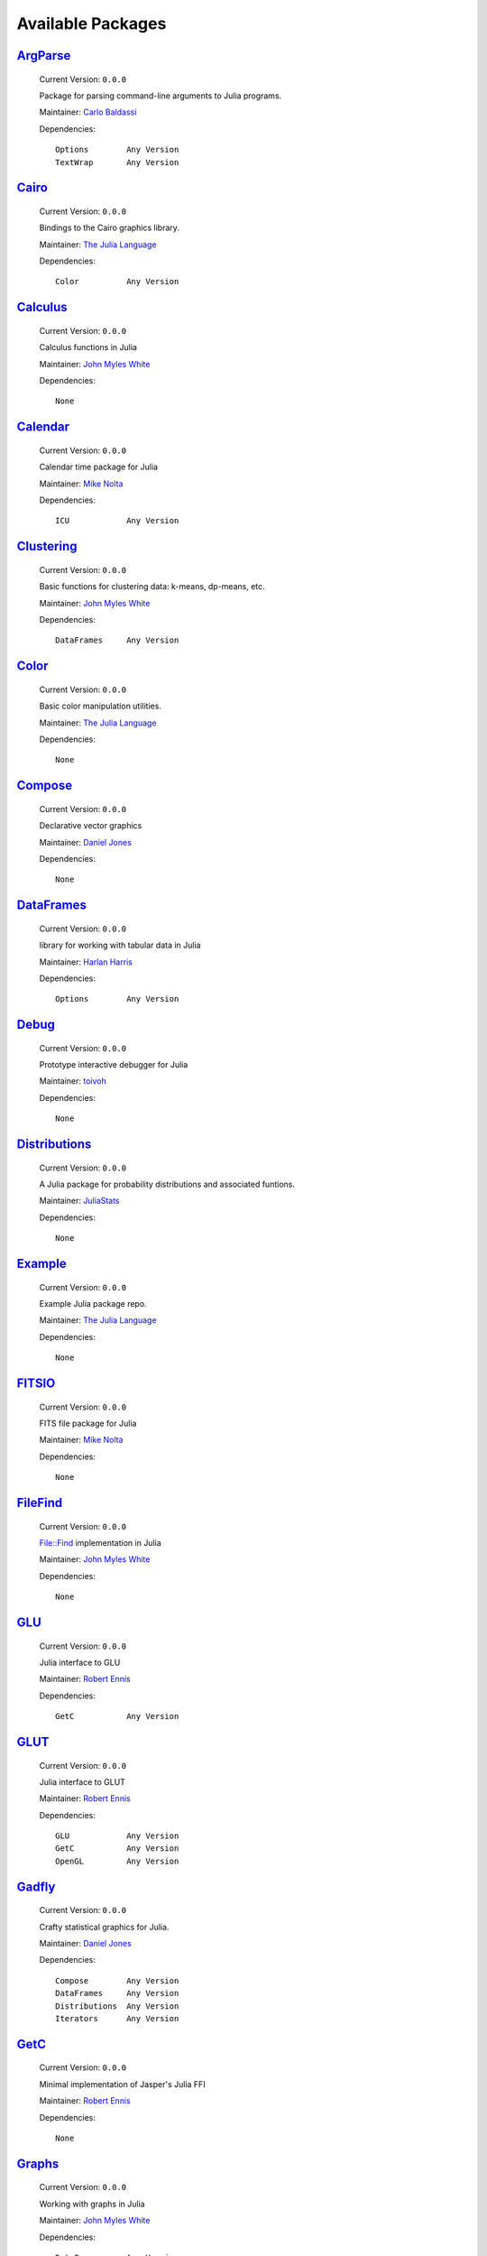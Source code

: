 ********************
 Available Packages  
********************

`ArgParse <https://github.com/carlobaldassi/ArgParse.jl>`_
__________________________________________________________

  Current Version: ``0.0.0``

  Package for parsing command-line arguments to Julia programs. 

  Maintainer: `Carlo Baldassi <https://github.com/carlobaldassi>`_

  Dependencies::

      Options        Any Version
      TextWrap       Any Version

`Cairo <https://github.com/JuliaLang/Cairo.jl>`_
________________________________________________

  Current Version: ``0.0.0``

  Bindings to the Cairo graphics library. 

  Maintainer: `The Julia Language <https://github.com/JuliaLang>`_

  Dependencies::

      Color          Any Version

`Calculus <https://github.com/johnmyleswhite/Calculus.jl>`_
___________________________________________________________

  Current Version: ``0.0.0``

  Calculus functions in Julia 

  Maintainer: `John Myles White <https://github.com/johnmyleswhite>`_

  Dependencies::

      None

`Calendar <https://github.com/nolta/Calendar.jl>`_
__________________________________________________

  Current Version: ``0.0.0``

  Calendar time package for Julia 

  Maintainer: `Mike Nolta <https://github.com/nolta>`_

  Dependencies::

      ICU            Any Version

`Clustering <https://github.com/johnmyleswhite/Clustering.jl>`_
_______________________________________________________________

  Current Version: ``0.0.0``

  Basic functions for clustering data: k-means, dp-means, etc. 

  Maintainer: `John Myles White <https://github.com/johnmyleswhite>`_

  Dependencies::

      DataFrames     Any Version

`Color <https://github.com/JuliaLang/Color.jl>`_
________________________________________________

  Current Version: ``0.0.0``

  Basic color manipulation utilities. 

  Maintainer: `The Julia Language <https://github.com/JuliaLang>`_

  Dependencies::

      None

`Compose <https://github.com/dcjones/Compose.jl>`_
__________________________________________________

  Current Version: ``0.0.0``

  Declarative vector graphics 

  Maintainer: `Daniel Jones <https://github.com/dcjones>`_

  Dependencies::

      None

`DataFrames <https://github.com/HarlanH/DataFrames.jl>`_
________________________________________________________

  Current Version: ``0.0.0``

  library for working with tabular data in Julia 

  Maintainer: `Harlan Harris <https://github.com/HarlanH>`_

  Dependencies::

      Options        Any Version

`Debug <https://github.com/toivoh/Debug.jl>`_
_____________________________________________

  Current Version: ``0.0.0``

  Prototype interactive debugger for Julia 

  Maintainer: `toivoh <https://github.com/toivoh>`_

  Dependencies::

      None

`Distributions <https://github.com/JuliaStats/Distributions.jl>`_
_________________________________________________________________

  Current Version: ``0.0.0``

  A Julia package for probability distributions and associated funtions. 

  Maintainer: `JuliaStats <https://github.com/JuliaStats>`_

  Dependencies::

      None

`Example <https://github.com/JuliaLang/Example.jl>`_
____________________________________________________

  Current Version: ``0.0.0``

  Example Julia package repo. 

  Maintainer: `The Julia Language <https://github.com/JuliaLang>`_

  Dependencies::

      None

`FITSIO <https://github.com/nolta/FITSIO.jl>`_
______________________________________________

  Current Version: ``0.0.0``

  FITS file package for Julia 

  Maintainer: `Mike Nolta <https://github.com/nolta>`_

  Dependencies::

      None

`FileFind <https://github.com/johnmyleswhite/FileFind.jl>`_
___________________________________________________________

  Current Version: ``0.0.0``

  File::Find implementation in Julia 

  Maintainer: `John Myles White <https://github.com/johnmyleswhite>`_

  Dependencies::

      None

`GLU <https://github.com/rennis250/GLU.jl>`_
____________________________________________

  Current Version: ``0.0.0``

  Julia interface to GLU 

  Maintainer: `Robert Ennis <https://github.com/rennis250>`_

  Dependencies::

      GetC           Any Version

`GLUT <https://github.com/rennis250/GLUT.jl>`_
______________________________________________

  Current Version: ``0.0.0``

  Julia interface to GLUT 

  Maintainer: `Robert Ennis <https://github.com/rennis250>`_

  Dependencies::

      GLU            Any Version
      GetC           Any Version
      OpenGL         Any Version

`Gadfly <https://github.com/dcjones/Gadfly.jl>`_
________________________________________________

  Current Version: ``0.0.0``

  Crafty statistical graphics for Julia. 

  Maintainer: `Daniel Jones <https://github.com/dcjones>`_

  Dependencies::

      Compose        Any Version
      DataFrames     Any Version
      Distributions  Any Version
      Iterators      Any Version

`GetC <https://github.com/rennis250/GetC.jl>`_
______________________________________________

  Current Version: ``0.0.0``

  Minimal implementation of Jasper's Julia FFI 

  Maintainer: `Robert Ennis <https://github.com/rennis250>`_

  Dependencies::

      None

`Graphs <https://github.com/johnmyleswhite/Graphs.jl>`_
_______________________________________________________

  Current Version: ``0.0.0``

  Working with graphs in Julia 

  Maintainer: `John Myles White <https://github.com/johnmyleswhite>`_

  Dependencies::

      DataFrames     Any Version

`Grid <https://github.com/timholy/Grid.jl>`_
____________________________________________

  Current Version: ``0.0.0``

  Grid operations for the Julia language 

  Maintainer: `Tim Holy <https://github.com/timholy>`_

  Dependencies::

      None

`HDF5 <https://github.com/timholy/HDF5.jl>`_
____________________________________________

  Current Version: ``0.0.0``

  HDF5 interface for the Julia language 

  Maintainer: `Tim Holy <https://github.com/timholy>`_

  Dependencies::

      None

`HTTP <https://github.com/dirk/HTTP.jl>`_
_________________________________________

  Current Version: ``0.0.0``

  HTTP library (server, client, parser) for the Julia language 

  Maintainer: `Dirk Gadsden <https://github.com/dirk>`_

  Dependencies::

      None

`HypothesisTests <https://github.com/simonster/HypothesisTests.jl>`_
____________________________________________________________________

  Current Version: ``0.0.0``

  T-tests, Wilcoxon rank sum (Mann-Whitney U), signed rank, and circular statistics in Julia 

  Maintainer: `Simon Kornblith <https://github.com/simonster>`_

  Dependencies::

      None

`ICU <https://github.com/nolta/ICU.jl>`_
________________________________________

  Current Version: ``0.0.0``

  Julia wrapper for the International Components for Unicode (ICU) library 

  Maintainer: `Mike Nolta <https://github.com/nolta>`_

  Dependencies::

      UTF16          Any Version

`IniFile <https://github.com/JuliaLang/IniFile.jl>`_
____________________________________________________

  Current Version: ``0.0.0``

  Reading and writing Windows-style INI files (writing not yet implemented). 

  Maintainer: `The Julia Language <https://github.com/JuliaLang>`_

  Dependencies::

      None

`Iterators <https://github.com/JuliaLang/Iterators.jl>`_
________________________________________________________

  Current Version: ``0.0.0``

  Common functional iterator patterns. 

  Maintainer: `The Julia Language <https://github.com/JuliaLang>`_

  Dependencies::

      None

`Ito <https://github.com/aviks/Ito.jl>`_
________________________________________

  Current Version: ``0.0.0``

  A Julia package for quantitative finance 

  Maintainer: `Avik Sengupta <https://github.com/aviks>`_

  More Info: `<http://aviks.github.com/Ito.jl/>`_ 

  Dependencies::

      Calendar       Any Version
      Distributions  Any Version

`JSON <https://github.com/aviks/JSON.jl>`_
__________________________________________

  Current Version: ``0.0.0``

  JSON parsing and printing 

  Maintainer: `Avik Sengupta <https://github.com/aviks>`_

  Dependencies::

      None

`Languages <https://github.com/johnmyleswhite/Languages.jl>`_
_____________________________________________________________

  Current Version: ``0.0.0``

  A package for working with human languages 

  Maintainer: `John Myles White <https://github.com/johnmyleswhite>`_

  Dependencies::

      None

`Loss <https://github.com/johnmyleswhite/Loss.jl>`_
___________________________________________________

  Current Version: ``0.0.0``

  Loss functions 

  Maintainer: `John Myles White <https://github.com/johnmyleswhite>`_

  Dependencies::

      None

`MAT <https://github.com/simonster/MAT.jl>`_
____________________________________________

  Current Version: ``0.0.0``

  Julia module for reading MATLAB files 

  Maintainer: `Simon Kornblith <https://github.com/simonster>`_

  Dependencies::

      HDF5           Any Version

`MCMC <https://github.com/doobwa/MCMC.jl>`_
___________________________________________

  Current Version: ``0.0.0``

  MCMC tools for Julia 

  Maintainer: `Chris DuBois <https://github.com/doobwa>`_

  Dependencies::

      Options        Any Version

`Mongrel2 <https://github.com/aviks/Mongrel2.jl>`_
__________________________________________________

  Current Version: ``0.0.0``

  Mongrel2 handlers in Julia 

  Maintainer: `Avik Sengupta <https://github.com/aviks>`_

  Dependencies::

      JSON           Any Version
      ZMQ            Any Version

`NHST <https://github.com/johnmyleswhite/NHST.jl>`_
___________________________________________________

  Current Version: ``0.0.0``

  Null hypothesis significance tests 

  Maintainer: `John Myles White <https://github.com/johnmyleswhite>`_

  Dependencies::

      None

`Named <https://github.com/HarlanH/Named.jl>`_
______________________________________________

  Current Version: ``0.0.0``

  Julia named index and named vector types 

  Maintainer: `Harlan Harris <https://github.com/HarlanH>`_

  Dependencies::

      None

`OpenGL <https://github.com/rennis250/OpenGL.jl>`_
__________________________________________________

  Current Version: ``0.0.0``

  Julia interface to OpenGL 

  Maintainer: `Robert Ennis <https://github.com/rennis250>`_

  Dependencies::

      GetC           Any Version

`Optim <https://github.com/johnmyleswhite/Optim.jl>`_
_____________________________________________________

  Current Version: ``0.0.0``

  Optimization functions for Julia 

  Maintainer: `John Myles White <https://github.com/johnmyleswhite>`_

  More Info: `<http://johnmyleswhite.com>`_ 

  Dependencies::

      Calculus       Any Version
      Distributions  Any Version
      Options        Any Version

`Options <https://github.com/JuliaLang/Options.jl>`_
____________________________________________________

  Current Version: ``0.0.0``

  A framework for providing optional arguments to functions. 

  Maintainer: `The Julia Language <https://github.com/JuliaLang>`_

  Dependencies::

      None

`PLX <https://github.com/simonster/PLX.jl>`_
____________________________________________

  Current Version: ``0.0.0``

  Julia module for reading Plexon PLX files 

  Maintainer: `Simon Kornblith <https://github.com/simonster>`_

  Dependencies::

      None

`PatternDispatch <https://github.com/toivoh/PatternDispatch.jl>`_
_________________________________________________________________

  Current Version: ``0.0.0``

  Method dispatch based on pattern matching for Julia 

  Maintainer: `toivoh <https://github.com/toivoh>`_

  Dependencies::

      None

`ProjectTemplate <https://github.com/johnmyleswhite/ProjectTemplate.jl>`_
_________________________________________________________________________

  Current Version: ``0.0.0``

  ProjectTemplate for Julia 

  Maintainer: `John Myles White <https://github.com/johnmyleswhite>`_

  Dependencies::

      DataFrames     Any Version
      JSON           Any Version

`RDatasets <https://github.com/johnmyleswhite/RDatasets.jl>`_
_____________________________________________________________

  Current Version: ``0.0.0``

  Julia package for loading many of the data sets available in R 

  Maintainer: `John Myles White <https://github.com/johnmyleswhite>`_

  Dependencies::

      DataFrames     Any Version

`Rif <https://github.com/lgautier/Rif.jl>`_
___________________________________________

  Current Version: ``0.0.0``

  Julia-to-R interface 

  Maintainer: `Laurent Gautier <https://github.com/lgautier>`_

  Dependencies::

      None

`SDL <https://github.com/rennis250/SDL.jl>`_
____________________________________________

  Current Version: ``0.0.0``

  Julia interface to SDL 

  Maintainer: `Robert Ennis <https://github.com/rennis250>`_

  Dependencies::

      GLU            Any Version
      GetC           Any Version
      OpenGL         Any Version

`Sims <https://github.com/tshort/Sims.jl>`_
___________________________________________

  Current Version: ``0.0.0``

  Experiments with non-causal, equation-based modeling in Julia 

  Maintainer: `Tom Short <https://github.com/tshort>`_

  Dependencies::

      None

`Sound <https://github.com/JuliaLang/Sound.jl>`_
________________________________________________

  Current Version: ``0.0.0``

  Reading and writing from WAV files (should probably be named WAV). 

  Maintainer: `The Julia Language <https://github.com/JuliaLang>`_

  Dependencies::

      Options        Any Version

`TextAnalysis <https://github.com/johnmyleswhite/TextAnalysis.jl>`_
___________________________________________________________________

  Current Version: ``0.0.0``

  Julia package for text analysis 

  Maintainer: `John Myles White <https://github.com/johnmyleswhite>`_

  Dependencies::

      DataFrames     Any Version
      FileFind       Any Version
      Languages      Any Version

`TextWrap <https://github.com/carlobaldassi/TextWrap.jl>`_
__________________________________________________________

  Current Version: ``0.0.0``

  Package for wrapping text into paragraphs. 

  Maintainer: `Carlo Baldassi <https://github.com/carlobaldassi>`_

  Dependencies::

      Options        Any Version

`Tk <https://github.com/JuliaLang/Tk.jl>`_
__________________________________________

  Current Version: ``0.0.0``

  Julia interface to Tk windowing toolkit. 

  Maintainer: `The Julia Language <https://github.com/JuliaLang>`_

  Dependencies::

      Cairo          Any Version

`Trie <https://github.com/JuliaLang/Trie.jl>`_
______________________________________________

  Current Version: ``0.0.0``

  Implementation of the trie data structure. 

  Maintainer: `The Julia Language <https://github.com/JuliaLang>`_

  Dependencies::

      None

`UTF16 <https://github.com/nolta/UTF16.jl>`_
____________________________________________

  Current Version: ``0.0.0``

  UTF16 string type for Julia 

  Maintainer: `Mike Nolta <https://github.com/nolta>`_

  Dependencies::

      None

`Winston <https://github.com/nolta/Winston.jl>`_
________________________________________________

  Current Version: ``0.0.0``

  2D plotting for Julia 

  Maintainer: `Mike Nolta <https://github.com/nolta>`_

  Dependencies::

      Cairo          Any Version
      Color          Any Version
      IniFile        Any Version
      Tk             Any Version

`ZMQ <https://github.com/aviks/ZMQ.jl>`_
________________________________________

  Current Version: ``0.0.0``

  Julia interface to ZMQ 

  Maintainer: `Avik Sengupta <https://github.com/aviks>`_

  Dependencies::

      None

